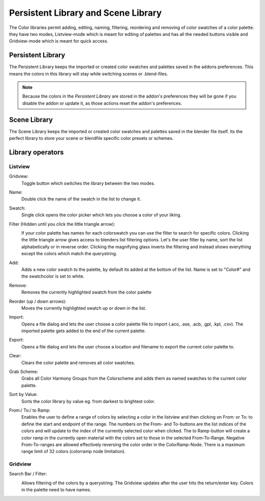 Persistent Library and Scene Library
====================================

.. image:: _static/images/bl_colormate_library_listview.png
.. image:: _static/images/bl_colormate_library_gridview.png

The Color libraries permit adding, editing, naming, filtering, reordering and removing of color swatches of a color palette. they have two modes, Listview-mode which is meant for editing of palettes and has all the needed buttons visible and Gridview-mode which is meant for quick access.

Persistent Library
##################

| The Persistent Library keeps the imported or created color swatches and palettes saved in the addons preferences. This means the colors in this library will stay while switching scenes or .blend-files.

.. note::
    Because the colors in the *Persistent Library* are stored in the addon's preferences they will be gone if you disable the addon or update it, as those actions reset the addon's preferences.
 
Scene Library
#############

The Scene Library keeps the imported or created color swatches and palettes saved in the blender file itself. Its the perfect library to store your scene or blendfile specific color presets or schemes.

Library operators
#################

Listview
********

Gridview:
    Toggle button which switches the library between the two modes.

Name:
    Double click the name of the swatch in the list to change it.

Swatch:
    Single click opens the color picker which lets you choose a color of your liking.

Filter (Hidden until you click the little triangle arrow): 
    .. image:: _static/images/bl_colormate_library_listview_search.png

    If your color palette has names for each colorswatch you can use the filter
    to search for specific colors. Clicking the little triangle arrow gives
    access to blenders list filtering options. Let's the user filter by
    name, sort the list alphabetically or in reverse order. Clicking the 
    magnifying glass inverts the filtering and instead shows everything except
    the colors which match the querystring.

Add: 
    Adds a new color swatch to the palette, by default its added at the bottom of the list. Name is set to "Color#" and the swatchcolor is set to white.

Remove: 
    Removes the currently highlighted swatch from the color palette

Reorder (up / down arrows): 
    Moves the currently highlighted swatch up or down in the list.

Import: 
    Opens a file dialog and lets the user choose a color palette file to import (.aco, .ase, .acb, .gpl, .kpl, .csv). The imported palette gets added to the end of the current palette.

Export: 
    Opens a file dialog and lets the user choose a location and filename to export the current color palette to.

Clear:
    Clears the color palette and removes all color swatches.

Grab Scheme: 
    Grabs all Color Harmony Groups from the Colorscheme and adds them as named swatches to the current color palette.

Sort by Value: 
    Sorts the color library by value eg. from darkest to brightest color.

From:/ To:/ to Ramp: 
    Enables the user to define a range of colors by selecting a color in the listview and then clicking on From: or To: to define the start and endpoint of the range. The numbers on the From- and To-buttons are the list indices of the colors and will update to the index of the currently selected color when clicked. The to Ramp-button will create a color ramp in the currently open material with the colors set to those in the selected From-To-Range. Negative From-To-ranges are allowed effectively reversing the color order in the ColorRamp-Node. There is a maximum range limit of 32 colors (colorramp node limitation).

Gridview
********

Search Bar / Filter:    
    .. image:: _static/images/bl_colormate_library_gridview_search.png

    Allows filtering of the colors by a querystring. The Gridview updates after the user hits the return/enter key.
    Colors in the palette need to have names.
